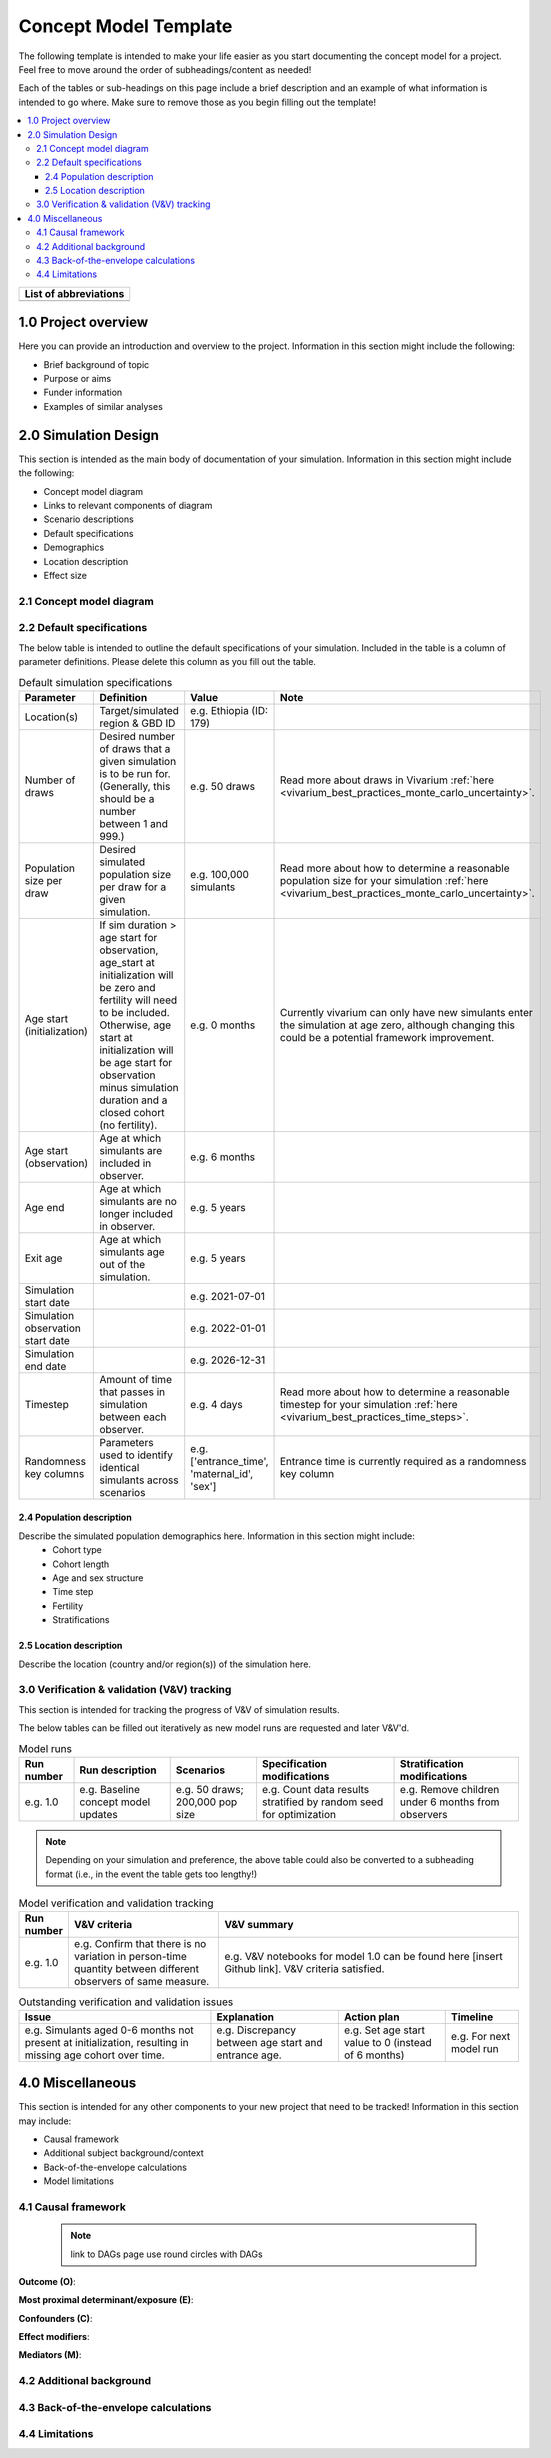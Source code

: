 .. role:: underline
    :class: underline

..
  RST needs unique labels for its reference targets (the things you make with
  ".. my_link_name:").  This document has several pre-defined reference target
  templates you should do a find and replace on when you copy this document.
  They are {YOUR_MODEL_TITLE} which you should replace with a title-case version
  of your model name, {YOUR_MODEL_UNDERSCORE} which you should replace with an
  underscore-separated all lowercase version of your model name, and
  {YOUR_MODEL_SHORT_NAME} which you should replace with an abbreviation of your
  model title.  For instance, if you were doing a model of severe acute malnutrition
  for the Children's Investment Fund Foundation based on GBD 2019, we might have

    YOUR_MODEL_TITLE = Vivarium CIFF Severe Acute Malnutrition
    YOUR_MODEL_UNDERSCORE = 2019_concept_model_vivarium_ciff_sam
    YOUR_MODEL_SHORT_NAME = ciff_sam

..
  Section title decorators for this document:

  ==============
  Document Title
  ==============

  Section Level 1 (#.0)
  +++++++++++++++++++++
  
  Section Level 2 (#.#)
  ---------------------

  Section Level 3 (#.#.#)
  ~~~~~~~~~~~~~~~~~~~~~~~

  Section Level 4
  ^^^^^^^^^^^^^^^

  Section Level 5
  '''''''''''''''

  The depth of each section level is determined by the order in which each
  decorator is encountered below. If you need an even deeper section level, just
  choose a new decorator symbol from the list here:
  https://docutils.sourceforge.io/docs/ref/rst/restructuredtext.html#sections
  And then add it to the list of decorators above.




.. _concept_model_template:

=======================
Concept Model Template
=======================

The following template is intended to make your life easier as you start documenting 
the concept model for a project. Feel free to move around the order of subheadings/content
as needed!

Each of the tables or sub-headings on this page include a brief description and an example
of what information is intended to go where. Make sure to remove those as you begin filling
out the template! 

.. todo::
  Replace the title above with your model title.

.. contents::
  :local:

+------------------------------------+
| List of abbreviations              |
+=======+============================+
|       |                            |
+-------+----------------------------+

.. _{YOUR_MODEL_SHORT_NAME}1.0:

1.0 Project overview
++++++++++++++++++++
Here you can provide an introduction and overview to the project. Information
in this section might include the following: 

* Brief background of topic
* Purpose or aims
* Funder information
* Examples of similar analyses

.. _{YOUR_MODEL_SHORT_NAME}2.0:

2.0 Simulation Design
++++++++++++++++++++++

This section is intended as the main body of documentation of your simulation. Information
in this section might include the following: 

* Concept model diagram 
* Links to relevant components of diagram
* Scenario descriptions
* Default specifications 
* Demographics
* Location description
* Effect size

.. _{YOUR_MODEL_SHORT_NAME}2.1:

2.1 Concept model diagram 
-------------------------

.. _{YOUR_MODEL_SHORT_NAME}2.2:

2.2 Default specifications 
--------------------------

The below table is intended to outline the default specifications of your simulation. 
Included in the table is a column of parameter definitions. Please delete this column as you 
fill out the table. 

.. list-table:: Default simulation specifications
  :header-rows: 1

  * - Parameter
    - Definition
    - Value
    - Note
  * - Location(s)
    - Target/simulated region & GBD ID 
    - e.g. Ethiopia (ID: 179)
    -
  * - Number of draws
    - Desired number of draws that a given simulation is to be run for. (Generally, this should be a number between 1 and 999.)
    - e.g. 50 draws 
    - Read more about draws in Vivarium :ref:`here <vivarium_best_practices_monte_carlo_uncertainty>`.
  * - Population size per draw
    - Desired simulated population size per draw for a given simulation. 
    - e.g. 100,000 simulants
    - Read more about how to determine a reasonable population size for your simulation 
      :ref:`here <vivarium_best_practices_monte_carlo_uncertainty>`.
  * - Age start (initialization)
    - If sim duration > age start for observation, age_start at initialization will be zero and
      fertility will need to be included. Otherwise, age start at initialization will be age start for 
      observation minus simulation duration and a closed cohort (no fertility).
    - e.g. 0 months
    - Currently vivarium can only have new simulants enter the simulation at age zero, although 
      changing this could be a potential framework improvement. 
  * - Age start (observation)
    - Age at which simulants are included in observer.
    - e.g. 6 months
    -
  * - Age end
    - Age at which simulants are no longer included in observer. 
    - e.g. 5 years
    -
  * - Exit age
    - Age at which simulants age out of the simulation. 
    - e.g. 5 years
    -
  * - Simulation start date
    - 
    - e.g. 2021-07-01
    -
  * - Simulation observation start date
    - 
    - e.g. 2022-01-01
    -
  * - Simulation end date
    - 
    - e.g. 2026-12-31
    -
  * - Timestep
    - Amount of time that passes in simulation between each observer.
    - e.g. 4 days
    - Read more about how to determine a reasonable timestep for your simulation 
      :ref:`here <vivarium_best_practices_time_steps>`.
  * - Randomness key columns
    - Parameters used to identify identical simulants across scenarios
    - e.g. ['entrance_time', 'maternal_id', 'sex']
    - Entrance time is currently required as a randomness key column 
  

.. _{YOUR_MODEL_SHORT_NAME}2.4:

2.4 Population description
~~~~~~~~~~~~~~~~~~~~~~~~~~

Describe the simulated population demographics here. Information in this section might include: 
  - Cohort type
  - Cohort length
  - Age and sex structure
  - Time step
  - Fertility
  - Stratifications 

.. _{YOUR_MODEL_SHORT_NAME}2.5:

2.5 Location description
~~~~~~~~~~~~~~~~~~~~~~~~

Describe the location (country and/or region(s)) of the simulation here.

.. _{YOUR_MODEL_SHORT_NAME}3.0:

3.0 Verification & validation (V&V) tracking
--------------------------------------------

This section is intended for tracking the progress of V&V of simulation
results. 

The below tables can be filled out iteratively as new model runs are requested and later V&V'd. 
 
.. list-table:: Model runs
  :header-rows: 1

  * - Run number
    - Run description
    - Scenarios
    - Specification modifications
    - Stratification modifications
  * - e.g. 1.0
    - e.g. Baseline concept model updates
    - e.g. 50 draws; 200,000 pop size
    - e.g. Count data results stratified by random seed for optimization
    - e.g. Remove children under 6 months from observers

.. note::

  Depending on your simulation and preference, the above table could also be converted to a subheading format
  (i.e., in the event the table gets too lengthy!)

.. list-table:: Model verification and validation tracking
   :widths: 3 10 20
   :header-rows: 1

   * - Run number
     - V&V criteria
     - V&V summary
   * - e.g. 1.0 
     - e.g. Confirm that there is no variation in person-time quantity between different observers of same measure.
     - e.g. V&V notebooks for model 1.0 can be found here [insert Github link]. V&V criteria satisfied. 
     
.. list-table:: Outstanding verification and validation issues
   :header-rows: 1

   * - Issue
     - Explanation
     - Action plan
     - Timeline
   * - e.g. Simulants aged 0-6 months not present at initialization, resulting in missing age cohort over time.
     - e.g. Discrepancy between age start and entrance age.
     - e.g. Set age start value to 0 (instead of 6 months)
     - e.g. For next model run 


.. _{YOUR_MODEL_SHORT_NAME}4.0:

4.0 Miscellaneous
+++++++++++++++++

This section is intended for any other components to your new project that need to be tracked!
Information in this section may include: 

* Causal framework
* Additional subject background/context
* Back-of-the-envelope calculations
* Model limitations 

.. _{YOUR_MODEL_SHORT_NAME}4.1:

4.1 Causal framework
--------------------
 
 .. note::
    link to DAGs page
    use round circles with DAGs

**Outcome (O)**:



**Most proximal determinant/exposure (E)**:
  


**Confounders (C)**:



**Effect modifiers**:


**Mediators (M)**:

.. _{YOUR_MODEL_SHORT_NAME}4.2:

4.2 Additional background
-------------------------

.. _{YOUR_MODEL_SHORT_NAME}4.3:

4.3 Back-of-the-envelope calculations
-------------------------------------

.. _{YOUR_MODEL_SHORT_NAME}4.4:

4.4 Limitations
---------------